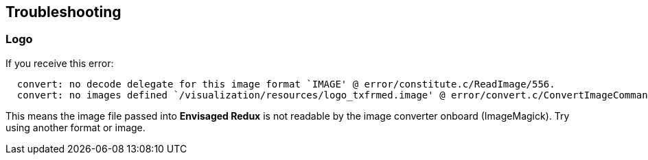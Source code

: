 == Troubleshooting

[discrete]
=== Logo 
If you receive this error:

----
  convert: no decode delegate for this image format `IMAGE' @ error/constitute.c/ReadImage/556.
  convert: no images defined `/visualization/resources/logo_txfrmed.image' @ error/convert.c/ConvertImageCommand/3273.
----

This means the image file passed into *Envisaged Redux* is not readable by the image converter onboard (ImageMagick). Try using another format or image.
